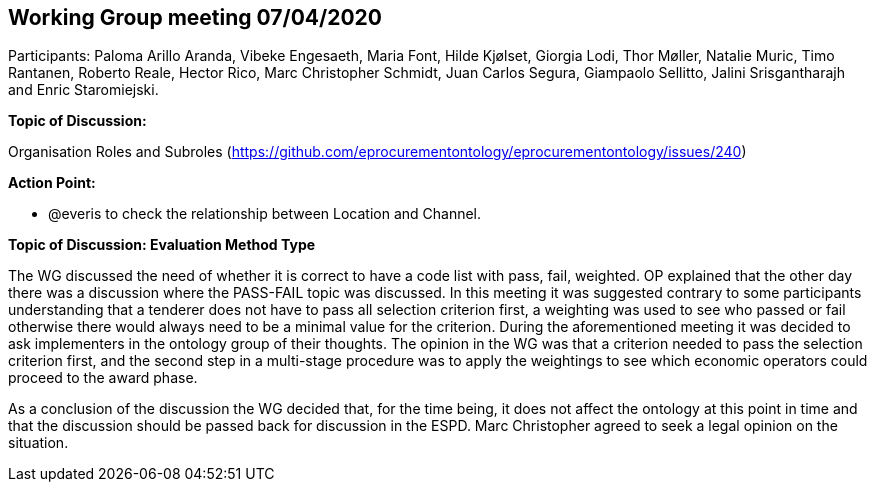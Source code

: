 == Working Group meeting 07/04/2020

Participants: Paloma Arillo Aranda, Vibeke Engesaeth, Maria Font, Hilde Kjølset, Giorgia Lodi, Thor Møller, Natalie Muric, Timo Rantanen, Roberto Reale, Hector Rico, Marc Christopher Schmidt, Juan Carlos Segura, Giampaolo Sellitto, Jalini Srisgantharajh and Enric Staromiejski.

*Topic of Discussion:*

Organisation Roles and Subroles (https://github.com/eprocurementontology/eprocurementontology/issues/240)

*Action Point:*

- @everis to check the relationship between Location and Channel.

*Topic of Discussion: Evaluation Method Type*

The WG discussed the need of whether it is correct to have a code list with pass, fail, weighted. OP explained that the other day there was a discussion where the PASS-FAIL topic was discussed. In this meeting it was suggested contrary to some participants understanding that a tenderer does not have to pass all selection criterion first, a weighting was used to see who passed or fail otherwise there would always need to be  a minimal value for the criterion.  During the aforementioned meeting it was decided to ask implementers in the ontology group of their thoughts. The opinion in the WG was that a criterion needed to pass the selection criterion first, and the second step in a multi-stage procedure was to apply the weightings to see which economic operators could proceed to the award phase.

As a conclusion of the discussion the WG decided that, for the time being, it does not affect the ontology at this point in time and that the discussion should be passed back for discussion in the ESPD.  Marc Christopher agreed to seek a legal opinion on the situation.